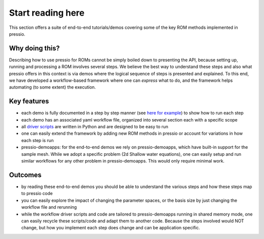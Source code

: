 Start reading here
==================

This section offers a suite of end-to-end tutorials/demos covering
some of the key ROM methods implemented in pressio.

Why doing this?
---------------

Describing how to use pressio for ROMs cannot be simply
boiled down to presenting the API, because setting up, running
and processing a ROM involves several steps.
We believe the best way to understand these steps and also
what pressio offers in this context is via demos where the logical sequence
of steps is presented and explained.
To this end, we have developed a workflow-based framework where
one can *express* what to do, and the framework helps
automating (to some extent) the execution.

Key features
------------

- each demo is fully documented in a step by step manner (see `here for example <swe_galerkin_default.html>`__) to show how to run each step

- each demo has an associated yaml workflow file,
  organized into several section each with a specific scope

- all `driver scripts <https://github.com/Pressio/pressio-tutorials/tree/develop/end-to-end-roms>`__
  are written in Python and are designed to be easy to run

- one can easily extend the framework by adding new ROM methods
  in pressio or account for variations
  in how each step is run

- pressio-demoapps: for the end-to-end demos we rely on pressio-demoapps,
  which have built-in support for the sample mesh.
  While we adopt a specific problem (2d Shallow water equations), one can easily
  setup and run similar workflows for any other problem in pressio-demoapps.
  This would only require minimal work.


Outcomes
--------

- by reading these end-to-end demos you should be able to understand
  the various steps and how these steps map to pressio code

- you can easily explore the impact of changing the parameter spaces,
  or the basis size by just changing the workflow file and rerunning

- while the workflow driver scripts and code are tailored to
  pressio-demoapps running in shared memory mode, one can easily
  recycle these scripts/code and adapt them to another code.
  Because the steps involved would NOT change, but how you implement
  each step does change and can be application specific.
